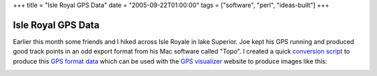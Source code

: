 +++
title = "Isle Royal GPS Data"
date = "2005-09-22T01:00:00"
tags = ["software", "perl", "ideas-built"]
+++


Isle Royal GPS Data
-------------------

Earlier this month some friends and I hiked across Isle Royale in lake Superior.  Joe kept his GPS running and produced good track points in an odd export format from his Mac software called "Topo".  I created a quick `conversion script`_ to produce this `GPS format data`_ which can be used with the `GPS visualizer`_ website to produce images like this:

|isle-royale.png|







.. _conversion script: /unblog/attachments/2005-09-22-convert.pl

.. _GPS format data: /unblog/attachments/2005-09-22-isle-royale.gpx.xml

.. _GPS visualizer: http://gpsvisualizer.com


.. |isle-royale.png| image:: /unblog/attachments/2005-09-22-isle-royale.png


.. date: 1127365200
.. tags: perl,ideas-built,software
